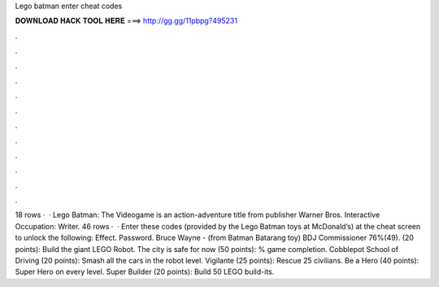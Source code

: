 Lego batman enter cheat codes

𝐃𝐎𝐖𝐍𝐋𝐎𝐀𝐃 𝐇𝐀𝐂𝐊 𝐓𝐎𝐎𝐋 𝐇𝐄𝐑𝐄 ===> http://gg.gg/11pbpg?495231

.

.

.

.

.

.

.

.

.

.

.

.

18 rows ·  · Lego Batman: The Videogame is an action-adventure title from publisher Warner Bros. Interactive Occupation: Writer. 46 rows ·  · Enter these codes (provided by the Lego Batman toys at McDonald’s) at the cheat screen to unlock the following: Effect. Password. Bruce Wayne - (from Batman Batarang toy) BDJ Commissioner 76%(49). (20 points): Build the giant LEGO Robot. The city is safe for now (50 points): % game completion. Cobblepot School of Driving (20 points): Smash all the cars in the robot level. Vigilante (25 points): Rescue 25 civilians. Be a Hero (40 points): Super Hero on every level. Super Builder (20 points): Build 50 LEGO build-its.